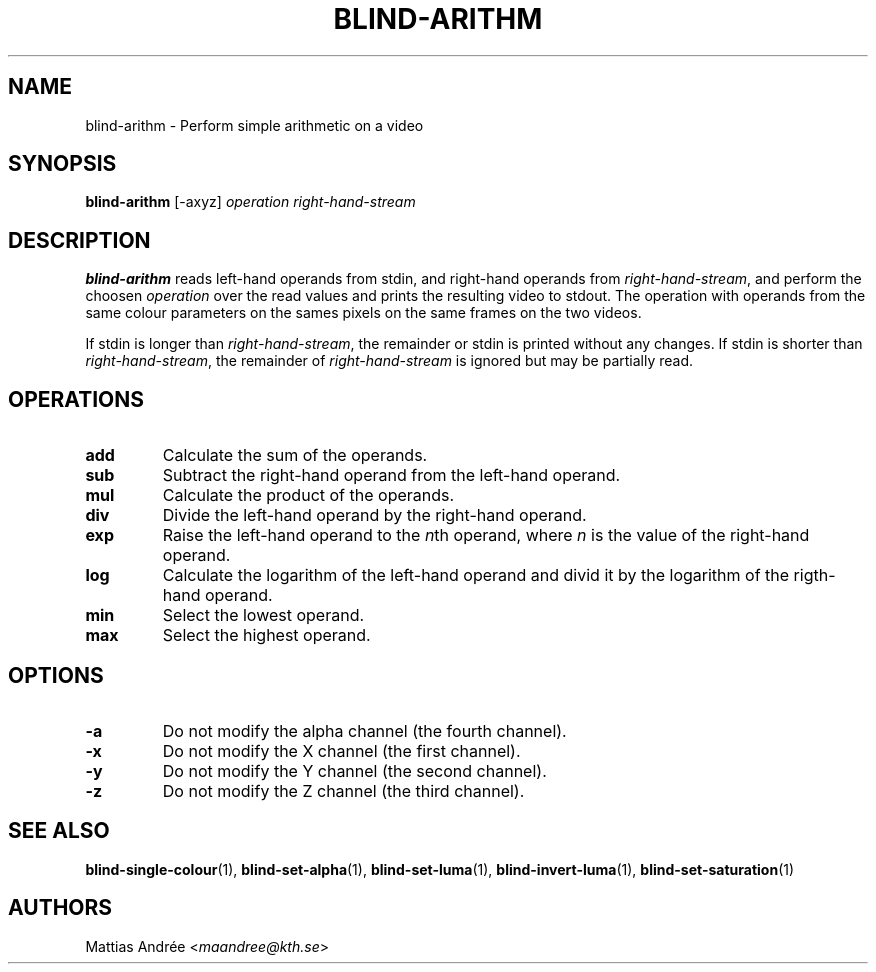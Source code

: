 .TH BLIND-ARITHM 1 blind
.SH NAME
blind-arithm - Perform simple arithmetic on a video
.SH SYNOPSIS
.B blind-arithm
[-axyz]
.I operation
.I right-hand-stream
.SH DESCRIPTION
.B blind-arithm
reads left-hand operands from stdin, and right-hand
operands from
.IR right-hand-stream ,
and perform the choosen
.I operation
over the read values and prints the resulting video
to stdout.
The operation with operands from the same colour
parameters on the sames pixels on the same frames
on the two videos.
.P
If stdin is longer than
.IR right-hand-stream ,
the remainder or stdin is printed without any changes.
If stdin is shorter than
.IR right-hand-stream ,
the remainder of
.I right-hand-stream
is ignored but may be partially read.
.SH OPERATIONS
.TP
.B add
Calculate the sum of the operands.
.TP
.B sub
Subtract the right-hand operand from the left-hand operand.
.TP
.B mul
Calculate the product of the operands.
.TP
.B div
Divide the left-hand operand by the right-hand operand.
.TP
.B exp
Raise the left-hand operand to the
.IR n th
operand, where
.I n
is the value of the right-hand operand.
.TP
.B log
Calculate the logarithm of the left-hand operand
and divid it by the logarithm of the rigth-hand operand.
.TP
.B min
Select the lowest operand.
.TP
.B max
Select the highest operand.
.SH OPTIONS
.TP
.B -a
Do not modify the alpha channel (the fourth channel).
.TP
.B -x
Do not modify the X channel (the first channel).
.TP
.B -y
Do not modify the Y channel (the second channel).
.TP
.B -z
Do not modify the Z channel (the third channel).
.SH SEE ALSO
.BR blind-single-colour (1),
.BR blind-set-alpha (1),
.BR blind-set-luma (1),
.BR blind-invert-luma (1),
.BR blind-set-saturation (1)
.SH AUTHORS
Mattias Andrée
.RI < maandree@kth.se >

